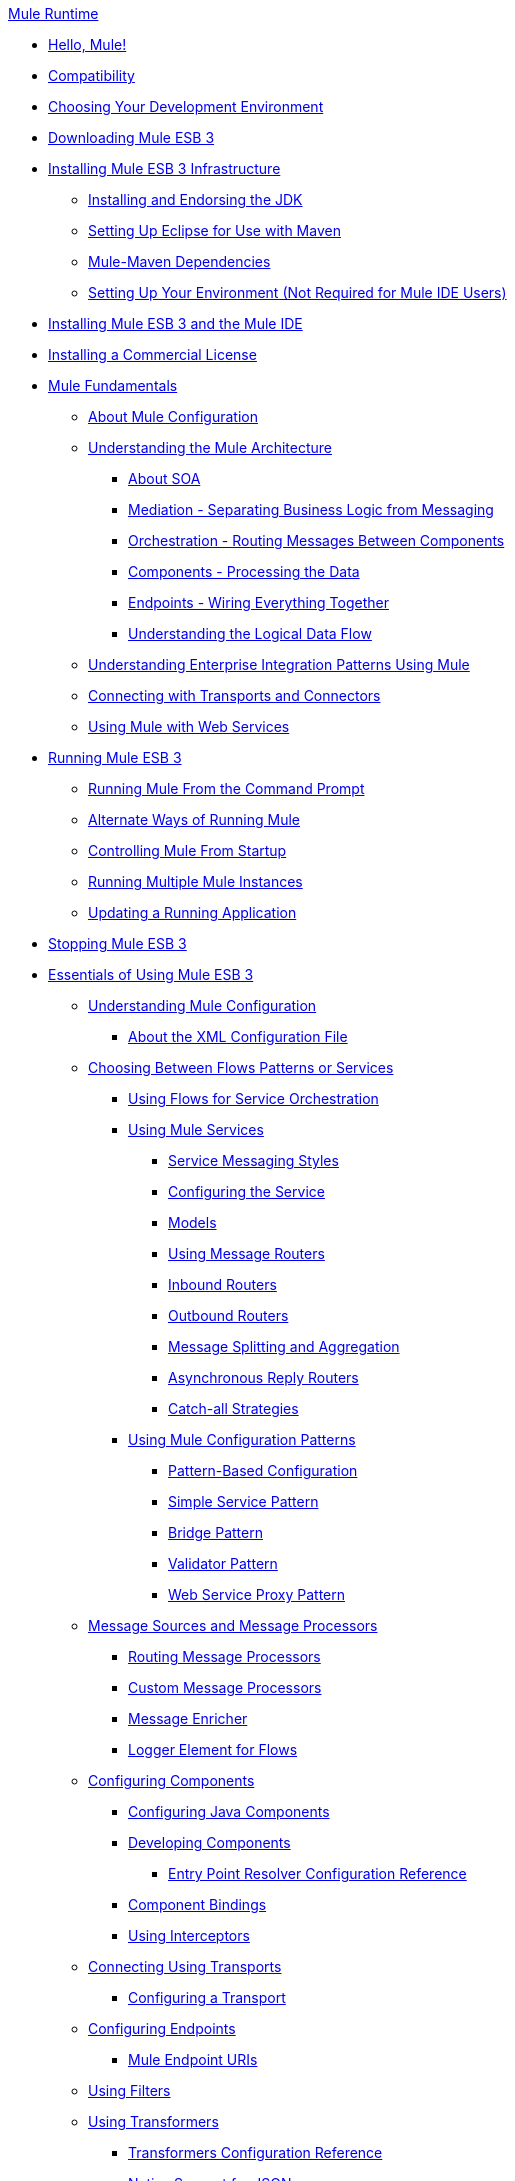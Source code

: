 .xref:index.adoc[Mule Runtime]
* xref:hello-mule.adoc[Hello, Mule!]
* xref:compatibility.adoc[Compatibility]
* xref:choosing-your-development-environment.adoc[Choosing Your Development Environment]
* xref:downloading-mule-esb-3.adoc[Downloading Mule ESB 3]
* xref:installing-mule-esb-3-infrastructure.adoc[Installing Mule ESB 3 Infrastructure]
 ** xref:installing-and-endorsing-the-jdk.adoc[Installing and Endorsing the JDK]
 ** xref:setting-up-eclipse-for-use-with-maven.adoc[Setting Up Eclipse for Use with Maven]
 ** xref:mule-maven-dependencies.adoc[Mule-Maven Dependencies]
 ** xref:setting-up-your-environment-not-required-for-mule-ide-users.adoc[Setting Up Your Environment (Not Required for Mule IDE Users)]
* xref:installing-mule-esb-3-and-the-mule-ide.adoc[Installing Mule ESB 3 and the Mule IDE]
* xref:installing-a-commercial-license.adoc[Installing a Commercial License]
* xref:mule-fundamentals.adoc[Mule Fundamentals]
 ** xref:mule-configuration/about-mule-configuration.adoc[About Mule Configuration]
 ** xref:understanding-the-mule-architecture.adoc[Understanding the Mule Architecture]
  *** xref:about-soa.adoc[About SOA]
  *** xref:mediation-separating-business-logic-from-messaging.adoc[Mediation - Separating Business Logic from Messaging]
  *** xref:orchestration-routing-messages-between-service-components.adoc[Orchestration - Routing Messages Between Components]
  *** xref:components-processing-the-data.adoc[Components - Processing the Data]
  *** xref:endpoints-wiring-everything-together.adoc[Endpoints - Wiring Everything Together]
  *** xref:understanding-the-logical-data-flow.adoc[Understanding the Logical Data Flow]
 ** xref:integration-patterns/understanding-enterprise-integration-patterns-using-mule.adoc[Understanding Enterprise Integration Patterns Using Mule]
 ** xref:connecting-with-transports-and-cloud-connectors.adoc[Connecting with Transports and Connectors]
 ** xref:api-usage/using-mule-with-web-services.adoc[Using Mule with Web Services]
* xref:running-mule-esb-3.adoc[Running Mule ESB 3]
 ** xref:running-mule-from-the-command-prompt.adoc[Running Mule From the Command Prompt]
 ** xref:alternate-ways-of-running-mule.adoc[Alternate Ways of Running Mule]
 ** xref:controlling-mule-from-startup.adoc[Controlling Mule From Startup]
 ** xref:running-multiple-mule-instances.adoc[Running Multiple Mule Instances]
 ** xref:updating-a-running-application.adoc[Updating a Running Application]
* xref:stopping-mule-esb-3.adoc[Stopping Mule ESB 3]
* xref:essentials-of-using-mule-esb-3.adoc[Essentials of Using Mule ESB 3]
 ** xref:mule-configuration/understanding-mule-configuration.adoc[Understanding Mule Configuration]
  *** xref:about/xml-configuration-file.adoc[About the XML Configuration File]
 ** xref:choosing-between-flows-patterns-or-services.adoc[Choosing Between Flows Patterns or Services]
  *** xref:flows/using-flows-for-service-orchestration.adoc[Using Flows for Service Orchestration]
  *** xref:using-mule-services.adoc[Using Mule Services]
   **** xref:service-messaging-styles.adoc[Service Messaging Styles]
   **** xref:configuring-the-service.adoc[Configuring the Service]
   **** xref:models.adoc[Models]
   **** xref:using-message-routers.adoc[Using Message Routers]
   **** xref:inbound-routers.adoc[Inbound Routers]
   **** xref:outbound-routers.adoc[Outbound Routers]
   **** xref:message-splitting-and-aggregation.adoc[Message Splitting and Aggregation]
   **** xref:asynchronous-reply-routers.adoc[Asynchronous Reply Routers]
   **** xref:catch-all-strategies.adoc[Catch-all Strategies]
  *** xref:using-mule-configuration-patterns.adoc[Using Mule Configuration Patterns]
   **** xref:pattern-based-configuration.adoc[Pattern-Based Configuration]
   **** xref:simple-service-pattern.adoc[Simple Service Pattern]
   **** xref:bridge-pattern.adoc[Bridge Pattern]
   **** xref:validator-pattern.adoc[Validator Pattern]
   **** xref:web-service-proxy-pattern.adoc[Web Service Proxy Pattern]
 ** xref:message-sources-and-message-processors.adoc[Message Sources and Message Processors]
  *** xref:routing-message-processors.adoc[Routing Message Processors]
  *** xref:modules/custom/custom-message-processors.adoc[Custom Message Processors]
  *** xref:scopes/message-enricher.adoc[Message Enricher]
  *** xref:logger-element-for-flows.adoc[Logger Element for Flows]
 ** xref:components/configuring-components.adoc[Configuring Components]
  *** xref:components/configuring-java-components.adoc[Configuring Java Components]
  *** xref:components/developing-components.adoc[Developing Components]
   **** xref:components/entry-point-resolver-configuration-reference.adoc[Entry Point Resolver Configuration Reference]
  *** xref:components/component-bindings.adoc[Component Bindings]
  *** xref:components/using-interceptors.adoc[Using Interceptors]
 ** xref:transports/connecting-using-transports.adoc[Connecting Using Transports]
  *** xref:transports/configuring-a-transport.adoc[Configuring a Transport]
 ** xref:configuring-endpoints.adoc[Configuring Endpoints]
  *** xref:endpoints/mule-endpoint-uris.adoc[Mule Endpoint URIs]
 ** xref:using-filters.adoc[Using Filters]
 ** xref:transformers/using-transformers.adoc[Using Transformers]
  *** xref:transformers/transformers-configuration-reference.adoc[Transformers Configuration Reference]
  *** xref:transformers/native-support-for-json.adoc[Native Support for JSON]
  *** xref:transformers/xmlprettyprinter-transformer.adoc[XmlPrettyPrinter Transformer]
  *** xref:transformers/custom/creating-custom-transformers.adoc[Creating Custom Transformers]
   **** xref:creating-service-objects-and-transformers-using-annotations.adoc[Creating Service Objects and Transformers Using Annotations]
   **** xref:transformers/custom/function-annotation.adoc[Function Annotation]
   **** xref:transformers/custom/groovy-annotation.adoc[Groovy Annotation]
   **** xref:transformers/custom/inboundattachments-annotation.adoc[InboundAttachments Annotation]
   **** xref:transformers/custom/inboundheaders-annotation.adoc[InboundHeaders Annotation]
   **** xref:transformers/custom/lookup-annotation.adoc[Lookup Annotation]
   **** xref:transformers/custom/mule-annotation.adoc[Mule Annotation]
   **** xref:transformers/custom/outboundattachments-annotation.adoc[OutboundAttachments Annotation]
   **** xref:transformers/custom/outboundheaders-annotation.adoc[OutboundHeaders Annotation]
   **** xref:transformers/custom/payload-annotation.adoc[Payload Annotation]
   **** xref:transformers/custom/schedule-annotation.adoc[Schedule Annotation]
   **** xref:transformers/custom/transformer-annotation.adoc[Transformer Annotation]
   **** xref:transformers/custom/xpath-annotation.adoc[XPath Annotation]
   **** xref:creating-custom-transformer-class.adoc[Creating Custom Transformer Class]
 ** xref:connecting-saas-social-media-and-e-commerce-using-mule-cloud-connect.adoc[Connecting SaaS Social Media and E-Commerce Using Mule Cloud Connect]
  *** xref:integrating-with-cloud-connect.adoc[Integrating with Cloud Connect]
 ** xref:mule-query-language.adoc[Mule Query Language]
  *** xref:mql-download.adoc[MQL Download]
  *** xref:mql-enrich-data.adoc[MQL Enrich Data]
  *** xref:mql-merge-datasets.adoc[MQL Merge Datasets]
  *** xref:mql-mule-integration.adoc[MQL Mule Integration]
  *** xref:mql-query-java-objects.adoc[MQL Query Java Objects]
  *** xref:mql-reference-guide.adoc[MQL Reference Guide]
  *** xref:mql-roadmap.adoc[MQL Roadmap]
  *** xref:mql-service-versioning.adoc[MQL Service Versioning]
  *** xref:mql-spring-integration.adoc[MQL Spring Integration]
 ** xref:using-expressions.adoc[Using Expressions]
  *** xref:creating-expression-evaluators.adoc[Creating Expression Evaluators]
 ** xref:message-property-scopes.adoc[Message Property Scopes]
 ** xref:transactions/transaction-management.adoc[Transaction Management]
  *** xref:shared-transactions.adoc[Shared Transactions]
 ** xref:security/configuring-security.adoc[Configuring Security]
  *** xref:security/configuring-the-spring-security-manager.adoc[Configuring the Spring Security Manager]
  *** xref:configuring-the-acegi-security-manager.adoc[Configuring the Acegi Security Manager]
  *** xref:security/component-authorization-using-spring-security.adoc[Component Authorization Using Spring Security]
  *** xref:component-authorization-using-acegi.adoc[Component Authorization Using Acegi]
  *** xref:security/setting-up-ldap-provider-for-spring-security.adoc[Setting up LDAP Provider for Spring Security]
  *** xref:setting-up-ldap-provider-for-acegi.adoc[Setting up LDAP Provider for Acegi]
  *** xref:security/upgrading-from-acegi-to-spring-security.adoc[Upgrading from Acegi to Spring Security]
  *** xref:security/encryption-strategies.adoc[Encryption Strategies]
  *** xref:security/pgp-security.adoc[PGP Security]
  *** xref:security/jaas-security.adoc[Jaas Security]
  *** xref:security/saml-module.adoc[SAML Module]
 ** xref:error-handling.adoc[Error Handling]
  *** xref:exceptions/exception-strategy-most-common-use-cases.adoc[Exception Strategy Most Common Use Cases]
 ** xref:api-usage/using-web-services.adoc[Using Web Services]
  *** xref:api-usage/proxying-web-services.adoc[Proxying Web Services]
  *** xref:api-usage/using-.net-web-services-with-mule.adoc[Using .NET Web Services with Mule]
  *** xref:web-service-wrapper.adoc[Web Service Wrapper]
 ** xref:flows/index.adoc[Mule Application Architecture]
* xref:advanced-usage-of-mule-esb-3.adoc[Advanced Usage of Mule ESB 3]
 ** xref:administer/tuning-performance.adoc[Tuning Performance]
 ** xref:configuring-queues.adoc[Configuring Queues]
 ** xref:modules/mule-object-stores.adoc[Mule Object Stores]
 ** xref:administer/mule-agents.adoc[Using Mule Agents]
  *** xref:administer/jmx-management.adoc[JMX Management]
 ** xref:configuring-properties.adoc[Configuring Properties]
 ** xref:administer/using-the-mule-client.adoc[Using the Mule Client]
 ** xref:flows/flow-processing-strategies.adoc[Flow Processing Strategies]
 ** xref:transactions/reliability-patterns.adoc[Reliability Patterns]
 ** xref:mule-configuration/configuring-reconnection-strategies.adoc[Configuring Reconnection Strategies]
 ** xref:object-scopes/bootstrapping-the-registry.adoc[Bootstrapping the Registry]
 ** xref:custom/internationalizing-strings.adoc[Internationalizing Strings]
 ** xref:mule-configuration/about-configuration-builders.adoc[About Configuration Builders]
 ** xref:streaming.adoc[Streaming]
 ** xref:object-scopes/object-scopes.adoc[Object Scopes]
 ** xref:spring-integration/using-mule-with-spring.adoc[Using Mule with Spring]
  *** xref:spring-integration/sending-and-receiving-mule-events-in-spring.adoc[Sending and Receiving Mule Events in Spring]
  *** xref:spring-integration/spring-application-contexts.adoc[Spring Application Contexts]
  *** xref:using-spring-beans-as-service-components.adoc[Using Spring Beans as Service Components]
 ** xref:object-scopes/storing-objects-in-the-registry.adoc[Storing Objects in the Registry]
 ** xref:administer/passing-additional-arguments-to-the-jvm-to-control-mule.adoc[Passing Additional Arguments to the JVM to Control Mule]
* xref:extending-mule-esb-3.adoc[Extending Mule ESB 3]
 ** xref:components/extending-components.adoc[Extending Components]
 ** xref:maven/creating-example-archetypes.adoc[Creating Example Archetypes]
 ** xref:mule-configuration/creating-a-custom-xml-namespace.adoc[Creating a Custom XML Namespace]
 ** xref:maven/creating-module-archetypes.adoc[Creating Module Archetypes]
 ** xref:creating-catalog-archetypes.adoc[Creating Catalog Archetypes]
 ** xref:mule-configuration/creating-project-archetypes.adoc[Creating Project Archetypes]
 ** xref:transports/creating-transports.adoc[Creating Transports]
  *** xref:transports/transport-archetype.adoc[Transport Archetype]
  *** xref:transports/transport-service-descriptors.adoc[Transport Service Descriptors]
 ** xref:routers/creating-custom-routers.adoc[Creating Custom Routers]
* xref:deploying-mule-esb-3.adoc[Deploying Mule ESB 3]
 ** xref:deploy/deployment-scenarios.adoc[Deployment Scenarios]
  *** xref:choosing-the-right-topology.adoc[Choosing the Right Topology]
  *** xref:deploy/embedding-mule-in-a-java-application-or-webapp.adoc[Embedding Mule in a Java Application or Webapp]
  *** xref:deploy/deploying-mule-to-jboss.adoc[Deploying Mule to JBoss]
   **** xref:deploy/mule-as-mbean.adoc[Mule as MBean]
  *** xref:deploy/deploying-mule-to-weblogic.adoc[Deploying Mule to WebLogic]
  *** xref:deploy/deploying-mule-to-websphere.adoc[Deploying Mule to WebSphere]
  *** xref:deploy/deploying-mule-as-a-service-to-tomcat.adoc[Deploying Mule as a Service to Tomcat]
  *** xref:deploy/application-server-based-hot-deployment.adoc[Application Server Based Hot Deployment]
  *** xref:deploy/classloader-control-in-mule.adoc[Classloader Control in Mule]
 ** xref:deploy/mule-deployment-model.adoc[Mule Deployment Model]
  *** xref:deploy/hot-deployment.adoc[Hot Deployment]
  *** xref:deploy/application-deployment.adoc[Application Deployment]
  *** xref:deploy/application-format.adoc[Application Format]
  *** xref:deployment-descriptor.adoc[Deployment Descriptor]
 ** xref:configuring-logging.adoc[Configuring Logging]
 ** xref:mule-server-notifications.adoc[Mule Server Notifications]
 ** xref:testing/profiling-mule.adoc[Profiling Mule]
 ** xref:deploy/hardening-your-mule-installation.adoc[Hardening your Mule Installation]
 ** xref:mule-high-availability.adoc[Mule High Availability]
 ** xref:mule-high-availability-mule-3.1-only.adoc[Mule High Availability (Mule 3.1 only)]
 ** xref:deploy/configuring-mule-for-standalone-deployment-scenarios.adoc[Configuring Mule for Different Deployment Scenarios]
  *** xref:deploy/configuring-mule-as-a-linux-or-unix-daemon.adoc[Configuring Mule as a Linux or Unix Daemon]
  *** xref:deploy/configuring-mule-as-a-windows-service.adoc[Configuring Mule as a Windows Service]
  *** xref:deploy/configuring-mule-to-run-from-a-script.adoc[Configuring Mule to Run From a Script]
* xref:testing-with-mule-esb-3.adoc[Testing With Mule ESB 3]
 ** xref:testing/introduction-to-testing-mule.adoc[Introduction to Testing Mule]
 ** xref:using-ides.adoc[Using IDEs]
 ** xref:testing/unit-testing.adoc[Unit Testing]
 ** xref:testing/functional-testing.adoc[Functional Testing]
 ** xref:using-dynamic-ports-in-mule-test-cases.adoc[Using Dynamic Ports in Mule Test Cases]
 ** xref:testing/testing-strategies.adoc[Testing Strategies]
* xref:troubleshooting.adoc[Troubleshooting]
 ** xref:debug/configuring-mule-stacktraces.adoc[Configuring Mule Stacktraces]
 ** xref:debug/logging.adoc[Logging]
  *** xref:logging-with-mule-esb-3.x.adoc[Logging With Mule ESB 3.x]
 ** xref:step-debugging.adoc[Step Debugging]
* xref:team-development-with-mule.adoc[Team Development with Mule]
 ** xref:mule-configuration/modularizing-your-configuration-files-for-team-development.adoc[Modularizing Your Configuration Files for Team Development]
 ** xref:mule-configuration/using-side-by-side-configuration-files.adoc[Using Side-by-Side Configuration Files]
 ** xref:using-parameters-in-your-configuration-files.adoc[Using Parameters in Your Configuration Files]
 ** xref:using-modules-in-your-application.adoc[Using Modules In Your Application]
 ** xref:sharing-custom-code.adoc[Sharing Custom Code]
 ** xref:shared-resources/sharing-custom-configuration-fragments.adoc[Sharing Custom Configuration Fragments]
 ** xref:sharing-custom-configuration-patterns.adoc[Sharing Custom Configuration Patterns]
 ** xref:sharing-applications.adoc[Sharing Applications]
* xref:sustainable-software-development-practices-with-mule.adoc[Sustainable Software Development Practices with Mule]
 ** xref:reproducible-builds.adoc[Reproducible Builds]
 ** xref:continuous-integration.adoc[Continuous Integration]
 ** xref:repeatable-deploys.adoc[Repeatable Deploys]
* xref:reference-materials-for-mule-esb-3.adoc[Reference Materials for Mule ESB 3]
 ** xref:configuration-reference.adoc[Configuration Reference]
  *** xref:asynchronous-reply-router-configuration-reference.adoc[Asynchronous Reply Router Configuration Reference]
  *** xref:catch-all-strategy-configuration-reference.adoc[Catch-all Strategy Configuration Reference]
  *** xref:components/component-configuration-reference.adoc[Component Configuration Reference]
  *** xref:endpoints/endpoint-configuration-reference.adoc[Endpoint Configuration Reference]
  *** xref:exceptions/exception-strategy-configuration-reference.adoc[Exception Strategy Configuration Reference]
  *** xref:filters/filters-configuration-reference.adoc[Filters Configuration Reference]
  *** xref:mule-configuration/global-settings-configuration-reference.adoc[Global Settings Configuration Reference]
  *** xref:inbound-router-configuration-reference.adoc[Inbound Router Configuration Reference]
  *** xref:model-configuration-reference.adoc[Model Configuration Reference]
  *** xref:mule-configuration/notifications-configuration-reference.adoc[Notifications Configuration Reference]
  *** xref:outbound-router-configuration-reference.adoc[Outbound Router Configuration Reference]
  *** xref:mule-configuration/properties-configuration-reference.adoc[Properties Configuration Reference]
  *** xref:security/security-manager-configuration-reference.adoc[Security Manager Configuration Reference]
  *** xref:service-configuration-reference.adoc[Service Configuration Reference]
  *** xref:transactions/transactions-configuration-reference.adoc[Transactions Configuration Reference]
  *** xref:mule-configuration/bpm-configuration-reference.adoc[BPM Configuration Reference]
 ** xref:reference-materials-for-mule-esb-3.adoc[= Reference Materials for Mule ESB 3]
  *** xref:configuration-reference.adoc[Configuration Reference]
   **** xref:choosing-a-transport.adoc[Choosing a Transport]
   **** xref:custom-tcp-protocol.adoc[Custom TCP Protocol]
   **** xref:protocol-tables.adoc[Protocol Tables]
   **** xref:protocol-types.adoc[Protocol Types]
   **** xref:transports/ssl-and-tls-transports-reference.adoc[SSL and TLS Transports Reference]
   **** xref:tcp-and-ssl-debugging-notes.adoc[TCP and SSL Debugging Notes]
   **** xref:tcp-connector-attributes.adoc[TCP Connector Attributes]
  *** xref:transports/vm-transport-reference.adoc[VM Transport Reference]
  *** xref:transports/multicast-transport-reference.adoc[Multicast Transport Reference]
  *** xref:transports/tcp-transport-reference.adoc[TCP Transport Reference]
  *** xref:transports/rmi-transport-reference.adoc[RMI Transport Reference]
  *** xref:transports/servlet-transport-reference.adoc[Servlet Transport Reference]
  *** xref:transports/xmpp-transport-reference.adoc[XMPP Transport Reference]
  *** xref:bpm-transport-reference.adoc[BPM Transport Reference]
  *** xref:transports/stdio-transport-reference.adoc[STDIO Transport Reference]
  *** xref:transports/udp-transport-reference.adoc[UDP Transport Reference]
  *** xref:transports/jetty-transport-reference.adoc[Jetty Transport]
   **** xref:transports/jetty-ssl-transport.adoc[Jetty SSL Transport]
  *** xref:transports/jms-transport-reference.adoc[JMS Transport Reference]
   **** xref:transports/open-mq-integration.adoc[Open MQ Integration]
   **** xref:fiorano-integration.adoc[Fiorano Integration]
   **** xref:jboss-jms-integration.adoc[JBoss Jms Integration]
   **** xref:seebeyond-jms-server-integration.adoc[SeeBeyond JMS Server Integration]
   **** xref:sun-jms-grid-integration.adoc[Sun JMS Grid Integration]
   **** xref:transports/tibco-ems-integration.adoc[Tibco EMS Integration]
   **** xref:sonicmq-integration.adoc[SonicMQ Integration]
   **** xref:openjms-integration.adoc[OpenJms Integration]
   **** xref:transports/hornetq-integration.adoc[HornetQ Integration]
   **** xref:weblogic-jms-integration.adoc[WebLogic JMS Integration]
   **** xref:swiftmq-integration.adoc[SwiftMQ Integration]
   **** xref:transports/activemq-integration.adoc[ActiveMQ Integration]
   **** xref:mulemq-integration.adoc[MuleMQ Integration]
  *** xref:transports/wsdl-connectors.adoc[WSDL Connectors]
  *** xref:transports/https-transport-reference.adoc[HTTPS Transport Reference]
  *** xref:transports/file-transport-reference.adoc[File Transport Reference]
  *** xref:transports/imap-transport-reference.adoc[IMAP Transport Reference]
  *** xref:transports/pop3-transport-reference.adoc[POP3 Transport Reference]
  *** xref:transports/email-transport-reference.adoc[Email Transport Reference]
   **** xref:email-transport-filters.adoc[Email Transport Filters]
   **** xref:email-transport-limitations.adoc[Email Transport Limitations]
   **** xref:email-transport-transformers.adoc[Email Transport Transformers]
   **** xref:transports/smtp-transport-reference.adoc[SMTP Transport Reference]
  *** xref:transports/ejb-transport-reference.adoc[EJB Transport Reference]
  *** xref:transports/ftp-transport-reference.adoc[FTP Transport Reference]
  *** xref:transports/mule-wmq-transport-reference.adoc[Mule WMQ Transport Reference]
  *** xref:transports/ajax-transport-reference.adoc[AJAX Transport Reference]
  *** xref:http-transport-reference.adoc[HTTP Transport Reference]
  *** xref:transports/quartz-transport-reference.adoc[Quartz Transport Reference]
  *** xref:transports/sftp-transport-reference.adoc[SFTP Transport Reference]
  *** xref:transports/jdbc-transport-reference.adoc[JDBC Transport Reference]
   **** xref:jdbc-transport-configuration-reference.adoc[JDBC Transport Configuration Reference]
   **** xref:jdbc-transport-performance-benchmark-results.adoc[JDBC Transport Performance Benchmark Results]
  *** https://mulesoft.github.io/sap-transport/[MuleSoft Enterprise Java Connector for SAP]
   **** xref:sap-jco/sap-jco-extended-properties.adoc[SAP JCo Extended Properties]
   **** xref:sap-jco/sap-jco-server-services-configuration.adoc[SAP JCo Server Services Configuration]
 ** xref:modules/modules-reference.adoc[Modules Reference]
  *** xref:modules/cxf-module-reference.adoc[CXF Module Reference]
   **** xref:modules/cxf-module-configuration-reference.adoc[CXF Module Configuration Reference]
   **** xref:modules/cxf-module-overview.adoc[CXF Module Overview]
   **** xref:modules/building-web-services-with-cxf.adoc[Building Web Services with CXF]
   **** xref:modules/consuming-web-services-with-cxf.adoc[Consuming Web Services with CXF]
   **** xref:modules/enabling-ws-addressing.adoc[Enabling WS-Addressing]
   **** xref:modules/enabling-ws-security.adoc[Enabling WS-Security]
   **** xref:modules/proxying-web-services-with-cxf.adoc[Proxying Web Services with CXF]
   **** xref:modules/supported-web-service-standards.adoc[Supported Web Service Standards]
   **** xref:upgrading-cxf-from-mule-2.adoc[Upgrading CXF from Mule 2]
   **** xref:modules/using-a-web-service-client-directly.adoc[Using a Web Service Client Directly]
   **** xref:modules/using-http-get-requests.adoc[Using HTTP GET Requests]
   **** xref:modules/using-mtom.adoc[Using MTOM]
  *** xref:modules/jersey-module-reference.adoc[Jersey Module Reference]
  *** xref:modules/json-module-reference.adoc[JSON Module Reference]
  *** xref:acegi-module-reference.adoc[Acegi Module Reference]
  *** xref:modules/jaas-module-reference.adoc[JAAS Module Reference]
  *** xref:modules/jboss-transaction-manager-reference.adoc[JBoss Transaction Manager Reference]
  *** xref:modules/scripting-module-reference.adoc[Scripting Module Reference]
  *** xref:modules/spring-extras-module-reference.adoc[Spring Extras Module Reference]
  *** xref:modules/sxc-module-reference.adoc[SXC Module Reference]
  *** xref:modules/xml-module-reference.adoc[XML Module Reference]
   **** xref:modules/domtoxml-transformer.adoc[DomToXml Transformer]
   **** xref:modules/jaxb-bindings.adoc[JAXB Bindings]
   **** xref:modules/jaxb-transformers.adoc[JAXB Transformers]
   **** xref:modules/jxpath-extractor-transformer.adoc[JXPath Extractor Transformer]
   **** xref:mule-configuration/xml-namespaces.adoc[XML Namespaces]
   **** xref:modules/xmlobject-transformers.adoc[XmlObject Transformers]
   **** xref:modules/xmltoxmlstreamreader-transformer.adoc[XmlToXMLStreamReader Transformer]
   **** xref:modules/xpath-extractor-transformer.adoc[XPath Extractor Transformer]
   **** xref:modules/xquery-support.adoc[XQuery Support]
   **** xref:modules/xquery-transformer.adoc[XQuery Transformer]
   **** xref:modules/xslt-transformer.adoc[XSLT Transformer]
  *** xref:modules/data-bindings-reference.adoc[Data Bindings Reference]
  *** xref:modules/bpm-module-reference.adoc[BPM Module Reference]
   **** xref:modules/drools-module-reference.adoc[Drools Module Reference]
   **** xref:modules/jboss-jbpm-module-reference.adoc[JBoss jBPM Module Reference]
  *** xref:modules/atom-module-reference.adoc[Atom Module Reference]
  *** xref:modules/atom-module-reference.adoc[ATOM Module]
  *** xref:modules/rss-module-reference.adoc[RSS Module Reference]
 ** xref:expressions-configuration-reference.adoc[Expressions Configuration Reference]
 ** xref:mule-configuration/schema-documentation.adoc[Schema Documentation]
  *** xref:mule-configuration/notes-on-mule-3.0-schema-changes.adoc[Notes on Mule 3.0 Schema Changes]
 ** xref:spring-integration/mule-esb-3-and-test-api-javadoc.adoc[Mule ESB 3 and Test API Javadoc]
 ** xref:release-notes::mule-runtime/supported-versions.adoc[Release and Migration Notes]